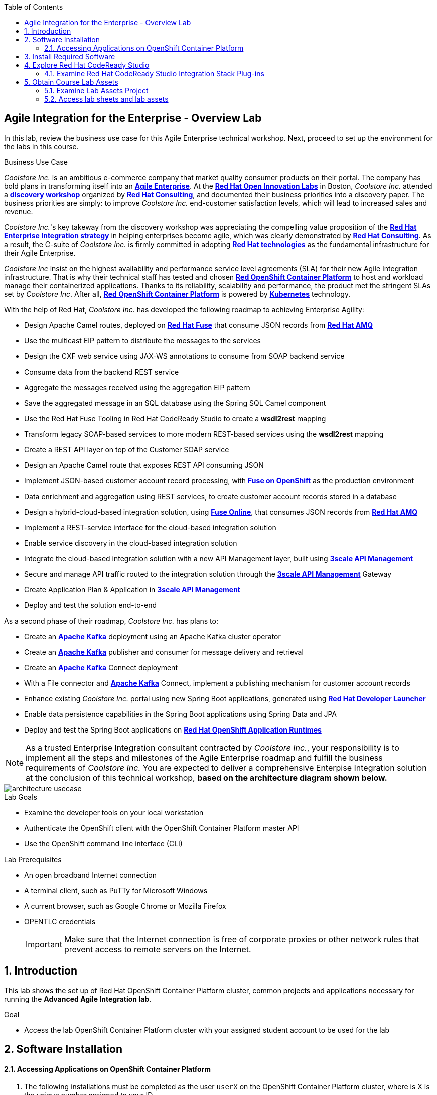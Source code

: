 :scrollbar:
:data-uri:
:toc2:

== Agile Integration for the Enterprise - Overview Lab

In this lab, review the business use case for this Agile Enterprise technical workshop. Next, proceed to set up the environment for the labs in this course.


.Business Use Case

_Coolstore Inc._ is an ambitious e-commerce company that market quality consumer products on their portal. The company has bold plans in transforming itself into an link:https://www.cio.com/article/3269444/the-characteristics-of-an-agile-enterprise.html[*Agile Enterprise*]. At the link:https://www.redhat.com/en/services/consulting/open-innovation-labs[*Red Hat Open Innovation Labs*] in Boston, _Coolstore Inc._ attended a link:https://www.redhat.com/en/services/consulting#GatedFormContainer[*discovery workshop*] organized by link:https://www.redhat.com/en/services/consulting[*Red Hat Consulting*], and documented their business priorities into a discovery paper.
The business priorities are simply: to improve _Coolstore Inc._ end-customer satisfaction levels, which will lead to increased sales and revenue.

_Coolstore Inc._'s key takeway from the discovery workshop was appreciating the compelling value proposition of the link:https://www.redhat.com/en/topics/integration[*Red Hat Enterprise Integration strategy*] in helping enterprises become agile, which was clearly demonstrated by link:https://www.redhat.com/en/services/consulting[*Red Hat Consulting*].
As a result, the C-suite of _Coolstore Inc._ is firmly committed in adopting link:https://www.redhat.com/en/technologies[*Red Hat technologies*] as the fundamental infrastructure for their Agile Enterprise.

_Coolstore Inc_ insist on the highest availability and performance service level agreements (SLA) for their new Agile Integration infrastructure. That is why their technical staff has tested and chosen link:https://www.openshift.com/products/container-platform/[*Red OpenShift Container Platform*] to host and workload manage their containerized applications. Thanks to its reliability, scalability and performance, the product met the stringent SLAs set by _Coolstore Inc_. After all, link:https://www.openshift.com/products/container-platform/[*Red OpenShift Container Platform*] is powered by link:https://kubernetes.io/[*Kubernetes*] technology.

With the help of Red Hat, _Coolstore Inc._ has developed the following roadmap to achieving Enterprise Agility:

* Design Apache Camel routes, deployed on link:https://www.redhat.com/en/technologies/jboss-middleware/fuse[*Red Hat Fuse*] that consume JSON records from link:https://www.redhat.com/en/technologies/jboss-middleware/amq[*Red Hat AMQ*]
* Use the multicast EIP pattern to distribute the messages to the services
* Design the CXF web service using JAX-WS annotations to consume from SOAP backend service
* Consume data from the backend REST service
* Aggregate the messages received using the aggregation EIP pattern
* Save the aggregated message in an SQL database using the Spring SQL Camel component
* Use the Red Hat Fuse Tooling in Red Hat CodeReady Studio to create a *wsdl2rest* mapping
* Transform legacy SOAP-based services to more modern REST-based services using the *wsdl2rest* mapping
* Create a REST API layer on top of the Customer SOAP service
* Design an Apache Camel route that exposes REST API consuming JSON
* Implement JSON-based customer account record processing, with link:https://access.redhat.com/documentation/en-us/red_hat_fuse/7.2/html/fuse_on_openshift_guide/[*Fuse on OpenShift*] as the production environment
* Data enrichment and aggregation using REST services, to create customer account records stored in a database
* Design a hybrid-cloud-based integration solution, using link:https://www.openshift.com/products/fuse[*Fuse Online*], that consumes JSON records from link:https://www.redhat.com/en/technologies/jboss-middleware/amq[*Red Hat AMQ*]
* Implement a REST-service interface for the cloud-based integration solution
* Enable service discovery in the cloud-based integration solution
* Integrate the cloud-based integration solution with a new API Management layer, built using link:https://developers.redhat.com/products/3scale/overview/[*3scale API Management*]
* Secure and manage API traffic routed to the integration solution through the link:https://developers.redhat.com/products/3scale/overview/[*3scale API Management*] Gateway
* Create Application Plan & Application in link:https://developers.redhat.com/products/3scale/overview/[*3scale API Management*]
* Deploy and test the solution end-to-end

As a second phase of their roadmap, _Coolstore Inc._ has plans to:

* Create an link:https://access.redhat.com/documentation/en-us/red_hat_amq/7.2/html/using_amq_streams_on_openshift_container_platform/[*Apache Kafka*] deployment using an Apache Kafka cluster operator
* Create an link:https://access.redhat.com/documentation/en-us/red_hat_amq/7.2/html/using_amq_streams_on_openshift_container_platform/[*Apache Kafka*] publisher and consumer for message delivery and retrieval
* Create an link:https://access.redhat.com/documentation/en-us/red_hat_amq/7.2/html/using_amq_streams_on_openshift_container_platform/[*Apache Kafka*] Connect deployment
* With a File connector and link:https://access.redhat.com/documentation/en-us/red_hat_amq/7.2/html/using_amq_streams_on_openshift_container_platform/[*Apache Kafka*] Connect, implement a publishing mechanism for customer account records
* Enhance existing _Coolstore Inc._ portal using new Spring Boot applications, generated using link:https://launch.openshift.io[*Red Hat Developer Launcher*]
* Enable data persistence capabilities in the Spring Boot applications using Spring Data and JPA
* Deploy and test the Spring Boot applications on link:https://www.redhat.com/en/technologies/cloud-computing/openshift/application-runtimes[*Red Hat OpenShift Application Runtimes*]

[NOTE]
As a trusted Enterprise Integration consultant contracted by _Coolstore Inc._, your responsibility is to implement all the steps and milestones of the Agile Enterprise roadmap and fulfill the business requirements of _Coolstore Inc._ You are expected to deliver a comprehensive Enterpise Integration solution at the conclusion of this technical workshop, *based on the architecture diagram shown below.*

image::images/architecture-usecase.png[]

.Lab Goals
* Examine the developer tools on your local workstation
* Authenticate the OpenShift client with the OpenShift Container Platform master API
* Use the OpenShift command line interface (CLI)

.Lab Prerequisites
* An open broadband Internet connection
* A terminal client, such as PuTTy for Microsoft Windows
* A current browser, such as Google Chrome or Mozilla Firefox
* OPENTLC credentials
+
[IMPORTANT]
Make sure that the Internet connection is free of corporate proxies or other network rules that prevent access to remote servers on the Internet.


////
.Deployment

The following diagram shows the high level deployment topology in the OpenShift Container Platform cluster used in the lab.

.Deployment Topology
image::images/AI_Advanced_Deployment_dDagram.png[]
////

:numbered:

:scrollbar:
:data-uri:
:imagesdir: images
:toc2:



== Introduction

This lab shows the set up of Red Hat OpenShift Container Platform cluster, common projects and applications necessary for running the *Advanced Agile Integration lab*.

.Goal

* Access the lab OpenShift Container Platform cluster with your assigned student account to be used for the lab

////
== Deployment Architecture

The following diagram shows the high level deployment topology in the OpenShift Container Platform cluster.

.Deployment Topology
image::AI_Advanced_Deployment_dDagram.png[]
////

== Software Installation

////

=== OpenShift Container Platform Cluster:

. Lab-specific cluster
. Seeded with user1-100 identities
. Ansible Playbook and scripts for automated deployment.
+
.Environment Variables:
|=======================
  | Variable | Value | Remarks
  | REGION | TBD | GUID of the server to be provided.
  | OCP_DOMAIN |  $REGION.openshift.opentlc.com |
  | PROJECT_NAME_3SCALE | 3scale-mt-opentlc-mgr | Project for deploying multi-tenant Red Hat 3scale API Management (User: opentlc-mgr)
  | PROJECT_NAME_API | apicurito | Project for deploying common instance of Apicurito Studio (User: opentlc-mgr)
  | PROJECT_NAME_IGNITE | userX-fuse-online | Project for each user's individual Red Hat Fuse Online instance
|=======================
+
NOTE: Cluster Quota for secrets and service accounts needs to be configured based on the number of projects running in the cluster. A rough estimate is calculated by the following formula: 9 x number of Projects + any custom secrets.


=== Application Deployments

The following applications need to be deployed to the OpenShift Container Platform cluster. Login as `opentlc-mgr` (user with admin access) to deploy.

==== Red Hat 3scale (Multi-tenant):

. Multi-tenant environment
. Each user gets own tenant for setting up APIs & dev Portal
. Integrate Dev Portal for SSO with OpenShift identity
. Template with multi-tenant deployment & creating tenants.

////

==== Accessing Applications on OpenShift Container Platform

. The following installations must be completed as the user `userX` on the OpenShift Container Platform cluster, where is X is the unique number assigned to your ID.

. Login to OpenShift Container Platform as user 'userX' with the provided password.
+
----
$ oc login https://${OPENSHIFT_MASTER} -u opentlc-mgr
----

===== Red Hat Fuse Online

. One instance per student

== Install Required Software

In this setup lab, you create Red Hat Fuse on OpenShift applications, using Red Hat CodeReady Studio and OpenShift CLI tools on the desktop, and deploy them to an OpenShift project.

. The following software have been installed on your local workstation:

* link:http://www.oracle.com/technetwork/java/javase/downloads/index.html[Java SE^] (version 1.8)
* link:http://maven.apache.org[Apache Maven^] (version 3.3.9+)
* link:https://git-scm.com/downloads[Git^] (latest version)
* link:https://access.redhat.com/downloads/content/290/ver=3.9/rhel---7/3.9.25/x86_64/product-software[OpenShift CLI client^] (version 3.11)
* link:https://www.soapui.org/downloads/soapui.html[SoapUI^] (latest version)



== Explore Red Hat CodeReady Studio

Red Hat CodeReady Studio is an integrated development environment (IDE) that combines both tooling and runtime components, including Eclipse plug-ins, best-of-breed open source tools, and the Red Hat(R) JBoss(R) Enterprise Application Platform (JBoss EAP).

To complete the labs in the course, you must have Red Hat CodeReady Studio installed in your local development environment. You use Red Hat CodeReady Studio to design Apache Camel routes.

=== Examine Red Hat CodeReady Studio Integration Stack Plug-ins

Red Hat CodeReady Studio includes a variety of plug-ins for Eclipse. You use the following Red Hat CodeReady Studio plug-ins to complete the labs in the Red Hat OPEN middleware courses:

* *Integration Stack*: The Integration Stack suite of plug-ins is particularly important when using Red Hat(R) Fuse and Red Hat(R) AMQ. The Integration Stack is included with Red Hat CodeReady Studio.

* *EGit*: Red Hat CodeReady Studio includes the Eclipse EGit plug-in, which provides Git project support. No additional installation is required. Git is an open source version control system, providing developers with fast, versatile access to their application code's entire revision history.

* *M2E*: Red Hat CodeReady Studio includes the Eclipse M2E plug-in, which provides support for Apache Maven projects. No additional installation is required. The M2E plug-in enables you to edit a Maven project’s `pom.xml` and run a Maven build from the IDE.

== Obtain Course Lab Assets

This course comes with a variety of lab assets that are version controlled in GitHub. In this section, you clone or update the lab assets on your desktop so that they are available locally for use in the course's other labs.

=== Examine Lab Assets Project

. In a terminal shell, perform the following commands:
+
[source,text]
-----
$ cd $HOME
$ git clone https://gitlab.com/redhatsummitlabs/agile-integration-for-the-enterprise.git
$ cd agile-integration-for-the-enterprise
$ git checkout development
$ cd code
-----
+
[NOTE]
`$HOME/agile-integration-for-the-enterprise` is the root folder containing lab assets and lab sheets. The absolute path to this folder is referred to as `$AI_EXERCISE_HOME` in the instructions.
The subdirectory named `$AI_EXERCISE_HOME/code` contains the lab assets used in the individual labs.

=== Access lab sheets and lab assets

. Familiarize yourselves with the student lab sheets in `$AI_EXERCISE_HOME/
. Familiarize yourselves with the lab assets in `$AI_EXERCISE_HOME/code`

*Congratulations, you have completed this lab.*
